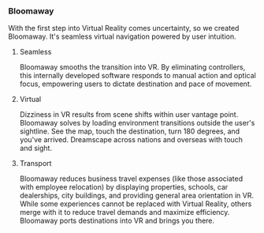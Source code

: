  
*** Bloomaway

With the first step into Virtual Reality comes uncertainty, so we created Bloomaway. It's seamless virtual navigation powered by user intuition. 

**** Seamless 
Bloomaway smooths the transition into VR. By eliminating controllers, this internally developed software responds to manual action and optical focus, empowering users to dictate destination and pace of movement. 

**** Virtual 
Dizziness in VR results from scene shifts within user vantage point. Bloomaway solves by loading environment transitions outside the user's sightline. See the map, touch the destination, turn 180 degrees, and you've arrived. Dreamscape across nations and overseas with touch and sight.

**** Transport 
Bloomaway reduces business travel expenses (like those associated with employee relocation) by displaying properties, schools, car dealerships, city buildings, and providing general area orientation in VR. While some experiences cannot be replaced with Virtual Reality, others merge with it to reduce travel demands and maximize efficiency. Bloomaway ports destinations into VR and brings you there. 
